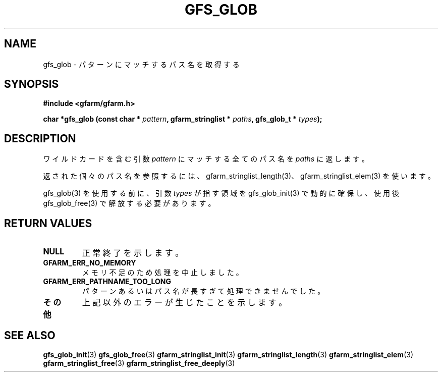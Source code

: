 .\" This manpage has been automatically generated by docbook2man 
.\" from a DocBook document.  This tool can be found at:
.\" <http://shell.ipoline.com/~elmert/comp/docbook2X/> 
.\" Please send any bug reports, improvements, comments, patches, 
.\" etc. to Steve Cheng <steve@ggi-project.org>.
.TH "GFS_GLOB" "3" "11 September 2003" "Gfarm" ""
.SH NAME
gfs_glob \- パターンにマッチするパス名を取得する
.SH SYNOPSIS
.sp
\fB#include <gfarm/gfarm.h>
.sp
char *gfs_glob (const char * \fIpattern\fB, gfarm_stringlist * \fIpaths\fB, gfs_glob_t * \fItypes\fB);
\fR
.SH "DESCRIPTION"
.PP
ワイルドカードを含む引数
\fIpattern\fR
にマッチする全てのパス名を
\fIpaths\fR
に返します。
.PP
返された個々のパス名を参照するには、
gfarm_stringlist_length(3)、 gfarm_stringlist_elem(3) を使います。
.PP
gfs_glob(3) を使用する前に、引数
\fItypes\fR
が指す領域をgfs_glob_init(3) で動的に確保し、
使用後 gfs_glob_free(3) で解放する必要があります。
.SH "RETURN VALUES"
.TP
\fBNULL\fR
正常終了を示します。
.TP
\fBGFARM_ERR_NO_MEMORY\fR
メモリ不足のため処理を中止しました。
.TP
\fBGFARM_ERR_PATHNAME_TOO_LONG\fR
パターンあるいはパス名が長すぎて処理できませんでした。
.TP
\fBその他\fR
上記以外のエラーが生じたことを示します。
.SH "SEE ALSO"
.PP
\fBgfs_glob_init\fR(3)
\fBgfs_glob_free\fR(3)
\fBgfarm_stringlist_init\fR(3)
\fBgfarm_stringlist_length\fR(3)
\fBgfarm_stringlist_elem\fR(3)
\fBgfarm_stringlist_free\fR(3)
\fBgfarm_stringlist_free_deeply\fR(3)
